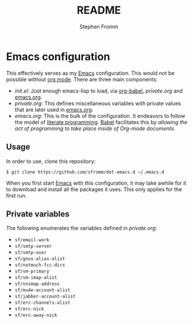 #+TITLE: README
#+AUTHOR: Stephen Fromm

* Emacs configuration

This effectively serves as my [[http://www.gnu.org/software/emacs/][Emacs]] configuration.  This would not be
possible without [[http://orgmode.org/worg/org-contrib/babel/intro.html#literate-programming][org mode]].  There are three main components:

- /init.el/: Just enough emacs-lisp to load, via [[http://orgmode.org/worg/org-contrib/babel/][org-babel]], /private.org/
  and [[file:emacs.org][emacs.org]].
- /private.org/: This defines miscellaneous variables with private values
  that are later used in [[file:emacs.org][emacs.org]].
- /emacs.org/: This is the bulk of the configuration.  It endeavors to
  follow the model of [[http://en.wikipedia.org/wiki/Literate_programming][literate programming]].  [[http://orgmode.org/worg/org-contrib/babel/intro.html#literate-programming][Babel]] facilitates this by
  /allowing the act of programming to take place inside of Org-mode
  documents/. 

** Usage

In order to use, clone this repository:

#+BEGIN_EXAMPLE
$ git clone https://github.com/sfromm/dot-emacs.d ~/.emacs.d
#+END_EXAMPLE

When you first start [[http://www.gnu.org/software/emacs/][Emacs]] with this configuration, it may take awhile
for it to download and install all the packages it uses.  This only
applies for the first run.

** Private variables

The following enumerates the variables defined in /private.org/:

- ~sf/email-work~
- ~sf/smtp-server~
- ~sf/smtp-user~
- ~sf/gnus-alias-alist~
- ~sf/notmuch-fcc-dirs~
- ~sf/vm-primary~
- ~sf/vm-imap-alist~
- ~sf/nnimap-address~
- ~sf/mu4e-account-alist~
- ~sf/jabber-account-alist~
- ~sf/erc-channels-alist~
- ~sf/erc-nick~
- ~sf/erc-away-nick~
